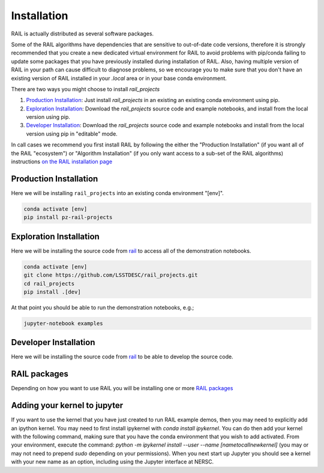 ************
Installation
************


RAIL is actually distributed as several software packages.

Some of the RAIL algorithms have dependencies that are sensitive to out-of-date code versions, therefore it is strongly recommended that you create a new dedicated virtual environment for RAIL to avoid problems with pip/conda failing to update some packages that you have previously installed during installation of RAIL.  Also, having multiple version of RAIL in your path can cause difficult to diagnose problems, so we encourage you to make sure that you don't have an existing version of RAIL installed in your `.local` area or in your base conda environment.


There are two ways you might choose to install `rail_projects`

1. `Production Installation`_: Just install `rail_projects` in an
   existing an existing conda environment using pip.
2. `Exploration Installation`_: Download the `rail_projects` source
   code and example notebooks, and install from the local version using pip.
3. `Developer Installation`_: Download the `rail_projects` source
   code and example notebooks and install from the local version using
   pip in "editable" mode.


In call cases we recommend you first install RAIL by following the either the "Production
Installation" (if you want all of the RAIL "ecosystem") or "Algorithm
Installation" (if you only want access to a sub-set of the RAIL
algorithms) instructions 
`on the RAIL installation page <https://rail-hub.readthedocs.io/en/latest/source/installation.html>`_


=======================
Production Installation
=======================   

Here we will be installing ``rail_projects`` into an existing conda environment "[env]".

.. code-block:: bash

    conda activate [env]
    pip install pz-rail-projects	


========================   
Exploration Installation
========================

Here we will be installing the source code from `rail
<https://github.com/LSSTDESC/rail_projects>`_ to access all of the
demonstration notebooks.


.. code-block:: bash

    conda activate [env]
    git clone https://github.com/LSSTDESC/rail_projects.git
    cd rail_projects
    pip install .[dev]


At that point you should be able to run the demonstration notebooks, e.g.;

.. code-block:: bash

    jupyter-notebook examples
	  

======================	  
Developer Installation
======================   

Here we will be installing the source code from `rail
<https://github.com/LSSTDESC/rail_projects>`_ to be able to develop
the source code.


.. tabs::

   .. group-tab:: General

      .. code-block:: bash

	  conda activate [env]
          git clone https://github.com/LSSTDESC/rail_projects.git
          cd rail_projects
          pip install -e .[dev]


   .. group-tab:: zsh (e.g., Mac M1+ default)

      .. code-block:: bash

	  conda activate [env]	      
          git clone https://github.com/LSSTDESC/rail_projects.git
          cd rail_projects
          pip install -e '.[dev]'

    
=============
RAIL packages
=============

Depending on how you want to use RAIL you will be installing one or
more `RAIL packages <https://rail-hub.readthedocs.io/en/latest/source/installation.html#rail-packages>`_


=============================
Adding your kernel to jupyter
=============================
If you want to use the kernel that you have just created to run RAIL example demos, then you may need to explicitly add an ipython kernel.  You may need to first install ipykernel with `conda install ipykernel`.  You can do then add your kernel with the following command, making sure that you have the conda environment that you wish to add activated.  From your environment, execute the command:
`python -m ipykernel install --user --name [nametocallnewkernel]`
(you may or may not need to prepend `sudo` depending on your permissions).  When you next start up Jupyter you should see a kernel with your new name as an option, including using the Jupyter interface at NERSC.

